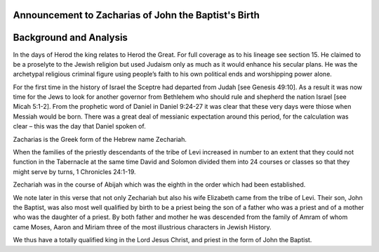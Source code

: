 Announcement to Zacharias of John the Baptist's Birth
-----------------------------------------------------

.. biblepassage:: Luke 1:5-25
    :bold:

Background and Analysis
-----------------------

.. biblepassage:: Luke 1:5

In the days of Herod the king relates to Herod the Great. For full coverage as to his lineage see section 15. He claimed to be a proselyte to the Jewish religion but used Judaism only as much as it would enhance his secular plans.  He was the archetypal religious criminal figure using people’s faith to his own political ends and worshipping power alone.

For the first time in the history of Israel the Sceptre had departed from Judah [see Genesis 49:10].  As a result it was now time for the Jews to look for another governor from Bethlehem who should rule and shepherd the nation Israel [see Micah 5:1-2].   From the prophetic word of Daniel in Daniel 9:24-27 it was clear that these very days were thiose when Messiah would be born.  There was a great deal of messianic expectation around this period, for the calculation was clear – this was the day that Daniel spoken of.  

Zacharias is the Greek form of the Hebrew name Zechariah.

When the families of the priestly descendants of the tribe of Levi increased in number to an extent that they could not function in the Tabernacle at the same time David and Solomon divided them into 24 courses or classes so that they might serve by turns, 1 Chronicles 24:1-19.

Zechariah was in the course of Abijah which was the eighth in the order which had been established.

We note later in this verse that not only Zechariah but also his wife Elizabeth came from the tribe of Levi. Their son, John the Baptist, was also most well qualified by birth to be a priest being the son of a father who was a priest and of a mother who was the daughter of a priest.  By both father and mother he was descended from the family of Amram of whom came Moses, Aaron and Miriam three of the most illustrious characters in Jewish History.

We thus have a totally qualified king in the Lord Jesus Christ, and priest in the form of John the Baptist.

.. biblepassage:: Luke 1:6

